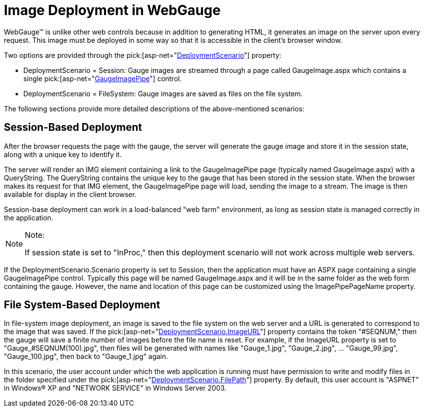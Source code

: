 ﻿////

|metadata|
{
    "name": "webgauge-image-deployment-in-webgauge",
    "controlName": ["WebGauge"],
    "tags": ["How Do I"],
    "guid": "{AE35BA63-A371-41FA-8066-8E1F28B0E518}",  
    "buildFlags": [],
    "createdOn": "0001-01-01T00:00:00Z"
}
|metadata|
////

= Image Deployment in WebGauge

WebGauge™ is unlike other web controls because in addition to generating HTML, it generates an image on the server upon every request. This image must be deployed in some way so that it is accessible in the client's browser window.

Two options are provided through the  pick:[asp-net="link:infragistics4.webui.ultrawebgauge.v{ProductVersion}~infragistics.webui.ultrawebgauge.ultragauge~deploymentscenario.html[DeploymentScenario]"]  property:

* DeploymentScenario = Session: Gauge images are streamed through a page called GaugeImage.aspx which contains a single  pick:[asp-net="link:infragistics4.webui.ultrawebgauge.v{ProductVersion}~infragistics.webui.ultrawebgauge.gaugeimagepipe.html[GaugeImagePipe]"]  control.
* DeploymentScenario = FileSystem: Gauge images are saved as files on the file system.

The following sections provide more detailed descriptions of the above-mentioned scenarios:

== Session-Based Deployment

After the browser requests the page with the gauge, the server will generate the gauge image and store it in the session state, along with a unique key to identify it.

The server will render an IMG element containing a link to the GaugeImagePipe page (typically named GaugeImage.aspx) with a QueryString. The QueryString contains the unique key to the gauge that has been stored in the session state. When the browser makes its request for that IMG element, the GaugeImagePipe page will load, sending the image to a stream. The image is then available for display in the client browser.

Session-base deployment can work in a load-balanced "web farm" environment, as long as session state is managed correctly in the application.

.Note:
[NOTE]
====
If session state is set to "InProc," then this deployment scenario will not work across multiple web servers.
====

If the DeploymentScenario.Scenario property is set to Session, then the application must have an ASPX page containing a single GaugeImagePipe control. Typically this page will be named GaugeImage.aspx and it will be in the same folder as the web form containing the gauge. However, the name and location of this page can be customized using the ImagePipePageName property.

== File System-Based Deployment

In file-system image deployment, an image is saved to the file system on the web server and a URL is generated to correspond to the image that was saved. If the  pick:[asp-net="link:infragistics4.webui.ultrawebgauge.v{ProductVersion}~infragistics.webui.ultrawebgauge.webgaugedeploymentscenario~imageurl.html[DeploymentScenario.ImageURL]"]  property contains the token "#SEQNUM," then the gauge will save a finite number of images before the file name is reset. For example, if the ImageURL property is set to "Gauge_#SEQNUM(100).jpg", then files will be generated with names like "Gauge_1.jpg", "Gauge_2.jpg", ... "Gauge_99.jpg", "Gauge_100.jpg", then back to "Gauge_1.jpg" again.

In this scenario, the user account under which the web application is running must have permission to write and modify files in the folder specified under the  pick:[asp-net="link:infragistics4.webui.ultrawebgauge.v{ProductVersion}~infragistics.webui.ultrawebgauge.webgaugedeploymentscenario~filepath.html[DeploymentScenario.FilePath]"]  property. By default, this user account is "ASPNET" in Windows® XP and "NETWORK SERVICE" in Windows Server 2003.